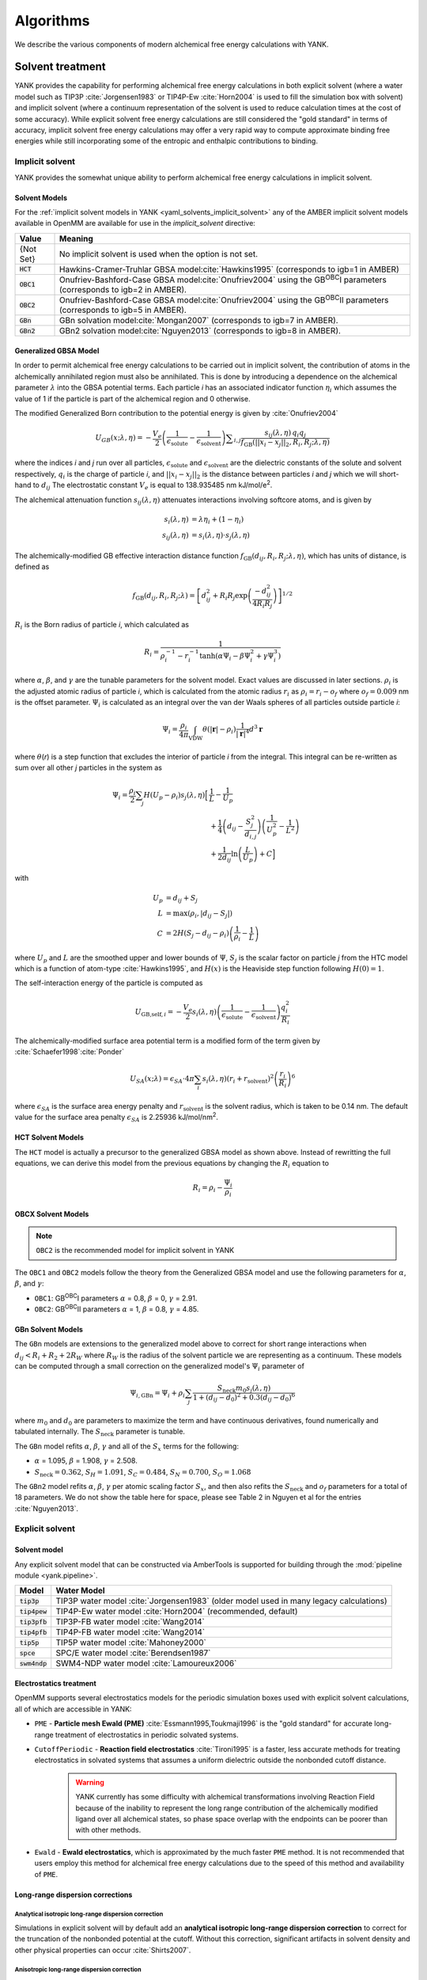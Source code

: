 .. _algorithms:

.. py:currentmodule:: yank

**********
Algorithms
**********

We describe the various components of modern alchemical free energy calculations with YANK.

Solvent treatment
=================

YANK provides the capability for performing alchemical free energy calculations in both explicit solvent (where a water
model such as TIP3P :cite:`Jorgensen1983` or TIP4P-Ew :cite:`Horn2004` is used to fill the simulation box with solvent)
and implicit solvent (where a continuum representation of the solvent is used to reduce calculation times at the cost of
some accuracy).
While explicit solvent free energy calculations are still considered the "gold standard" in terms of accuracy, implicit
solvent free energy calculations may offer a very rapid way to compute approximate binding free energies while still
incorporating some of the entropic and enthalpic contributions to binding.

Implicit solvent
----------------

YANK provides the somewhat unique ability to perform alchemical free energy calculations in implicit solvent.

Solvent Models
^^^^^^^^^^^^^^

For the :ref:`implicit solvent models in YANK <yaml_solvents_implicit_solvent>` any of the AMBER implicit solvent models
available in OpenMM are available for use in the `implicit_solvent` directive:

.. tabularcolumns:: |l|L|

=============  ==================================================================================================================================
Value          Meaning
=============  ==================================================================================================================================
{Not Set}      No implicit solvent is used when the option is not set.
:code:`HCT`    Hawkins-Cramer-Truhlar GBSA model\ :cite:`Hawkins1995` (corresponds to igb=1 in AMBER)
:code:`OBC1`   Onufriev-Bashford-Case GBSA model\ :cite:`Onufriev2004` using the GB\ :sup:`OBC`\ I parameters (corresponds to igb=2 in AMBER).
:code:`OBC2`   Onufriev-Bashford-Case GBSA model\ :cite:`Onufriev2004` using the GB\ :sup:`OBC`\ II parameters (corresponds to igb=5 in AMBER).
:code:`GBn`    GBn solvation model\ :cite:`Mongan2007` (corresponds to igb=7 in AMBER).
:code:`GBn2`   GBn2 solvation model\ :cite:`Nguyen2013` (corresponds to igb=8 in AMBER).
=============  ==================================================================================================================================


Generalized GBSA Model
^^^^^^^^^^^^^^^^^^^^^^

In order to permit alchemical free energy calculations to be carried out in implicit solvent, the contribution of atoms
in the alchemically annihilated region must also be annihilated.
This is done by introducing a dependence on the alchemical parameter :math:`\lambda` into the GBSA potential terms.
Each particle *i* has an associated indicator function :math:`\eta_i` which assumes the value of 1 if the particle is
part of the alchemical region and 0 otherwise.

The modified Generalized Born contribution to the potential energy is given by :cite:`Onufriev2004`

.. math::
   U_{GB}(x; \lambda, \eta) = - \frac{V_e}{2} \left(\frac{1}{\epsilon_{\text{solute}}}-\frac{1}{\epsilon_{\text{solvent}}}\right)\sum _{i,j}\frac{ s_{ij}(\lambda,\eta) \, {q}_{i} {q}_{j}}{{f}_{\text{GB}}\left(||x_i - x_j||_2,{R}_{i},{R}_{j};\lambda, \eta\right)}

where the indices *i* and *j* run over all particles, :math:`\epsilon_\text{solute}` and :math:`\epsilon_\text{solvent}`
are the dielectric constants of the solute and solvent respectively, :math:`q_i` is the charge of particle *i*\ ,
and :math:`||x_i - x_j||_2` is the distance between particles *i* and *j* which we will short-hand to :math:`d_{ij}`
The electrostatic constant :math:`V_e` is equal to 138.935485 nm kJ/mol/e\ :sup:`2`\ .


The alchemical attenuation function :math:`s_{ij}(\lambda, \eta)` attenuates interactions involving softcore atoms, and is given by

.. math::
   s_i(\lambda,\eta) &= \lambda \eta_i + (1-\eta_i) \\
   s_{ij}(\lambda,\eta) &= s_i(\lambda,\eta) \cdot s_j(\lambda,\eta)

The alchemically-modified GB effective interaction distance function :math:`f_\text{GB}(d_{ij}, R_i, R_j; \lambda, \eta)`, which has units of distance, is defined as

.. math::
   {f}_{\text{GB}}\left({d}_{ij},{R}_{i},{R}_{j};\lambda\right)={\left[{d}_{ij}^2+{R}_{i}{R}_{j}\text{exp}\left(\frac{-{d}_{ij}^2}{{4R}_{i}{R}_{j}}\right)\right]}^{1/2}

:math:`R_i` is the Born radius of particle *i*\ , which calculated as

.. math::
   R_i=\frac{1}{\rho_i^{-1}-r_i^{-1}\text{tanh}\left(\alpha \Psi_{i}-{\beta \Psi}_i^2+{\gamma \Psi}_i^3\right)}

where :math:`\alpha`, :math:`\beta`, and :math:`\gamma` are the tunable parameters for the solvent model. Exact values
are discussed in later sections. :math:`\rho_i` is the adjusted atomic radius of particle *i*\ , which
is calculated from the atomic radius :math:`r_i` as :math:`\rho_i = r_i-o_f` where :math:`o_f = 0.009` nm is the
offset parameter.
:math:`\Psi_i` is calculated as an integral over the van der Waals
spheres of all particles outside particle *i*\ :


.. math::
   \Psi_i=\frac{\rho_i}{4\pi}\int_{\text{VDW}}\theta\left(|\mathbf{r}|-{\rho }_{i}\right)\frac{1}{{|\mathbf{r}|}^{4}}{d}^{3}\mathbf{r}

where :math:`\theta`\ (\ *r*\ ) is a step function that excludes the interior of particle *i* from the integral.
This integral can be re-written as sum over all other *j* particles in the system as

.. math::

   \Psi_i = \frac{\rho_i}{2}\sum_{j} H(U_p-\rho_i) {s}_{j}(\lambda,\eta) \Big[ & \frac{1}{L} - \frac{1}{U_p} \\
                                                                                               & + \frac{1}{4}\left({d}_{ij}-\frac{{S}_{j}^2}{{d}_{i,j}}\right)\left(\frac{1}{U_p^2} - \frac{1}{L^2}\right) \\
                                                                                               & + \frac{1}{2{d}_{ij}}\text{ln}\left(\frac{L}{U_p}\right) + C \Big]

with

.. math::

   U_p &= {d}_{ij} + {S}_j \\
   L   &= \text{max}\left(\rho_i, |{d}_{ij} - S_j|\right) \\
   C   &= 2H\left(S_j - {d}_{ij} - \rho_i\right)\left(\frac{1}{\rho_i} - \frac{1}{L}\right)

where :math:`U_p` and :math:`L` are the smoothed upper and lower bounds of :math:`\Psi`, :math:`S_j` is the
scalar factor on particle *j* from the HTC model which is a function of atom-type :cite:`Hawkins1995`,
and :math:`H(x)` is the Heaviside step function following :math:`H(0)=1`.

The self-interaction energy of the particle is computed as

.. math::

  {U}_{\text{GB,self},i} = -\frac{V_e}{2}s_i(\lambda,\eta)\left(\frac{1}{\epsilon_{\text{solute}}}-\frac{1}{\epsilon_{\text{solvent}}}\right) \frac{q_i^2}{R_i}

The alchemically-modified surface area potential term is a modified form of the term given by :cite:`Schaefer1998`\ :cite:`Ponder`

.. math::
   U_{SA}(x;\lambda) = \epsilon_{SA} \cdot 4\pi
   \sum_{i} s_i(\lambda,\eta) {\left({r}_{i}+{r}_{\text{solvent}}\right)}^{2}{\left(\frac{{r}_{i}}{{R}_{i}}\right)}^{6}

where :math:`\epsilon_{SA}` is the surface area energy penalty and :math:`r_\text{solvent}` is the solvent radius,
which is taken to be 0.14 nm.
The default value for the surface area penalty :math:`\epsilon_{SA}` is 2.25936 kJ/mol/nm\ :sup:`2`\ .


HCT Solvent Models
^^^^^^^^^^^^^^^^^^

The ``HCT`` model is actually a precursor to the generalized GBSA model as shown above. Instead of rewritting the
full equations, we can derive this model from the previous equations by changing the :math:`R_i` equation to

.. math::

   R_i = \rho_i - \frac{\Psi_i}{\rho_i}


OBCX Solvent Models
^^^^^^^^^^^^^^^^^^^

.. note::
    ``OBC2`` is the recommended model for implicit solvent in YANK

The ``OBC1`` and ``OBC2`` models follow the theory from the Generalized GBSA model and use the following parameters
for :math:`\alpha`, :math:`\beta`, and :math:`\gamma`:

* ``OBC1``: GB\ :sup:`OBC`\ I  parameters :math:`\alpha` = 0.8, :math:`\beta` = 0, :math:`\gamma` = 2.91.
* ``OBC2``: GB\ :sup:`OBC`\ II parameters :math:`\alpha` = 1, :math:`\beta` = 0.8, :math:`\gamma` = 4.85.


GBn Solvent Models
^^^^^^^^^^^^^^^^^^

The ``GBn`` models are extensions to the generalized model above to correct for short range interactions when
:math:`{d}_{ij} < R_i + R_2 + 2R_W` where :math:`R_W` is the radius of the solvent particle we are representing as
a continuum. These models can be computed through a small correction on the generalized model's :math:`\Psi_i` parameter
of

.. math::

   \Psi_{i,\text{GBn}} = \Psi_{i} + \rho_i \sum_j \frac{{S}_{\text{neck}} m_0 s_j(\lambda, \eta)}{1 + ({d}_{ij} - d_0)^2 + 0.3({d}_{ij} - d_0)^6}

where :math:`m_0` and :math:`d_0` are parameters to maximize the term and have continuous derivatives, found numerically
and tabulated internally. The :math:`S_{\text{neck}}` parameter is tunable.

The ``GBn`` model refits :math:`\alpha`, :math:`\beta`, :math:`\gamma` and all of the :math:`S_x` terms for the following:

* :math:`\alpha` = 1.095, :math:`\beta` = 1.908, :math:`\gamma` = 2.508.
* :math:`S_{\text{neck}} = 0.362`, :math:`S_H =1.091`, :math:`S_C = 0.484`, :math:`S_N = 0.700`, :math:`S_O = 1.068`

The ``GBn2`` model refits :math:`\alpha`, :math:`\beta`, :math:`\gamma` per atomic scaling factor :math:`S_x`, and then
also refits the :math:`S_{\text{neck}}` and :math:`o_f` parameters for a total of 18 parameters. We do not show the
table here for space, please see Table 2 in Nguyen et al for the entries :cite:`Nguyen2013`.


Explicit solvent
----------------

Solvent model
^^^^^^^^^^^^^

Any explicit solvent model that can be constructed via AmberTools is supported for building through the
:mod:`pipeline module <yank.pipeline>`.

.. tabularcolumns:: |l|L|

===================  ============================================
Model                Water Model
===================  ============================================
:code:`tip3p`        TIP3P water model :cite:`Jorgensen1983` (older model used in many legacy calculations)
:code:`tip4pew`      TIP4P-Ew water model :cite:`Horn2004` (recommended, default)
:code:`tip3pfb`      TIP3P-FB water model :cite:`Wang2014`
:code:`tip4pfb`      TIP4P-FB water model :cite:`Wang2014`
:code:`tip5p`        TIP5P water model :cite:`Mahoney2000`
:code:`spce`         SPC/E water model :cite:`Berendsen1987`
:code:`swm4ndp`      SWM4-NDP water model :cite:`Lamoureux2006`
===================  ============================================

.. .. todo:: What should we recommend for reaction field calculations?  Is there a ForceBalance-parameterized version for use with reaction field?

Electrostatics treatment
^^^^^^^^^^^^^^^^^^^^^^^^

OpenMM supports several electrostatics models for the periodic simulation boxes used with explicit solvent calculations, all of which are accessible in YANK:

* ``PME`` - **Particle mesh Ewald (PME)** :cite:`Essmann1995,Toukmaji1996` is the "gold standard" for accurate long-range treatment of electrostatics in periodic solvated systems.

* ``CutoffPeriodic`` - **Reaction field electrostatics** :cite:`Tironi1995` is a faster, less accurate methods for treating electrostatics in solvated systems that assumes a uniform dielectric outside the nonbonded cutoff distance.
    .. warning:: |EwaldWarn|

.. |EwaldWarn| replace::
    YANK currently has some difficulty with alchemical transformations involving Reaction Field because of the inability
    to represent the long range contribution of the alchemically modified ligand over all alchemical states, so phase
    space overlap with the endpoints can be poorer than with other methods.

* ``Ewald`` - **Ewald electrostatics**, which is approximated by the much faster ``PME`` method.  It is not recommended that users employ this method for alchemical free energy calculations due to the speed of this method and availability of ``PME``.

Long-range dispersion corrections
^^^^^^^^^^^^^^^^^^^^^^^^^^^^^^^^^

Analytical isotropic long-range dispersion correction
"""""""""""""""""""""""""""""""""""""""""""""""""""""

Simulations in explicit solvent will by default add an **analytical isotropic long-range dispersion correction** to
correct for the truncation of the nonbonded potential at the cutoff.
Without this correction, significant artifacts in solvent density and other physical properties can occur :cite:`Shirts2007`.

.. _ansiotropic_algorithm:

Anisotropic long-range dispersion correction
""""""""""""""""""""""""""""""""""""""""""""

Because this correction assumes that the solvent is isotropic outside of the nonbonded cutoff, however, significant
errors in computed binding free energies are possible (up to several kcal/mol for absolute binding free energies of large
ligands) if the diameter of the protein is larger than the nonbonded cutoff due to the significant difference in density
between protein and solvent :cite:`Shirts2007`.

To correct for this, we utilize the **anisotropic long-range dispersion correction** described in Ref. :cite:`Shirts2007`
in which the endpoints of each alchemical leg of the free energy calculation are perturbed to a system where the cutoffs
are enlarged to a point where this error is negligible.
Because this contribution is only accumulated when configurations are written to disk, the additional computational
overhead is small.
The largest allowable cutoff (slightly smaller than one-half the smallest box edge) is automatically selected for this
purpose, if the user does not specify one. Settings for this can be found in the
:ref:`YAML options <yaml_options_anisotropic_dispersion_cutoff>`, or through the API at
:func:`yank.AlchemicalPhase.create`

Restraints and standard state correction
========================================

Restraints between receptor and ligand are used for two purposes:

* **Defining the bound species**: The theoretical framework for alchemical free energy calculations requires that the bound receptor-ligand complex be defined in some way.
  While this can be done by an indicator function that assumes the value of unity of the receptor and ligand are bound otherwise, it is difficult to restrict the bound complex integral to this region within the context of a molecular dynamics simulation.
  Instead, a fuzzy indicator function that can assume continuous values is equivalent to imposing a restraint that restricts the ligand to be near the receptor to define the bound complex and restrict the configuration integral.

* **Reducing accessible ligand conformations during intermediate alchemical states**: Another function of restraints is to restrict the region of conformation space that must be integrated in the majority of the alchemical states, speeding convergence.
  For example, orientational restraints greatly restrict the number of orientations or binding modes the ligand must visit during intermediate alchemical states, greatly accelerating convergence.
  On the other hand, if multiple orientations are relevant but cannot be sampled during the imposition of additional restraints, this can cause the resulting free energy estimate to be heavily biased.

In principle, both types of restraints would be used in tandem: One restraint would define the bound complex, while another restraint would be turned to reduce the amount of sampling required to evaluate alchemical free energy differences.
In the current version of YANK, only one restraint can be used at a time.
More guidance is given for each restraint type below.

.. _standard_state_algorithm:

Standard state correction
-------------------------

Since the restraint defines the bound complex, in order to report a standard state binding free energy, we must compute
the free energy of releasing the restraint into a volume ``V0`` representing the *standard state volume* to achieve a
standard state concentration of 1 Molar. ``V0`` is computed as the following:

.. math::

   V_0 = \frac{1 \text{L}}{N_A}

where ``N_A`` is in Avogadro's constant. This calculation results in :math:`V0 = 1660.53928 \unicode{xC5}^3` where we treat ``V0``
as a per mole quantity. More detail of how this free energy fits into the thermodynamic cycle can be found in
`theory <theory.html>`_.

.. The \unicode{xC5} creates the angstrom symbol (A with circle above), \AA and \r{A} are mangled by sphinx and don't render


Restraint types
---------------

``YANK`` currently supports several kinds of receptor-ligand restraints.

No restraints (``null``)
^^^^^^^^^^^^^^^^^^^^^^^^

While it is possible to run a simulation without a restraint in explicit solvent---such that the noninteracting ligand
must explore the entire simulation box---this is not possible in implicit solvent since the ligand can drift away into
infinite space.
Note that this is not recommended for explicit solvent, since there is a significant entropy bottleneck that must be
overcome for the ligand to discover the binding site from the search space of the entire box.

Spherically symmetric restraints
^^^^^^^^^^^^^^^^^^^^^^^^^^^^^^^^

Harmonic restraints (``Harmonic``)
""""""""""""""""""""""""""""""""""

A harmonic potential is imposed between the closest atom to the center of the receptor and the closest atom to the center of the ligand, given the initial geometry.
The equilibrium distance is zero, while the spring constant is selected such the potential reaches ``kT`` at one radius of gyration.
This allows the ligand to explore multiple binding sites---including internal sites---without drifting away from the receptor.
For implicit and explicit solvent calculations, harmonic restraints should be imposed at full strength and retained
throughout all alchemical states to define the bound complex.
Since the harmonic restraint is significant at the periphery of the receptor, it can lead to bias in estimates of
binding affinities on the surface of receptors.

The standard-state correction is computed via numerical quadrature.

Flat-bottom restraints (``FlatBottom``)
"""""""""""""""""""""""""""""""""""""""

A variant of ``Harmonic`` where the restraint potential is zero in the central region and grows as a half-harmonic potential outside of this region.
A length scale ``sigma`` is computed from the median absolute distance from the central receptor atom to all atoms, multiplied by 1.4826.
The transition from flat to harmonic occurs at ``r0 = 2*sigma + 5*angstroms``.
A spring constant of ``K = 0.6 * kilocalories_per_mole / angstroms**2`` is used.
This restraint is described in detail in :cite:`Shirts2013:yank`.
For implicit and explicit solvent calculations, flat-bottom restraints should be imposed at full strength and retained
throughout all alchemical states to define the bound complex.

The standard-state correction is computed via numerical quadrature.

Orientational restraints
^^^^^^^^^^^^^^^^^^^^^^^^

Orientational restraints are used to confine the ligand to a single binding pose.

.. warning:: Because the ligand is highly restrained orientationally, the initial configuration should have the ligand well-placed in the binding site; errors in initial pose cannot be easily recovered from.

.. _algorithm_boresch:

Boresch restraints (``Boresch``)
""""""""""""""""""""""""""""""""

A common type of **orientational restraints** between receptor and ligand :cite:`Boresch2003`.
These restrain a distance, two angles, and three torsions in an attempt to keep the ligand in a specific relative binding pose.
Default spring constants used in Table 1 of the original paper :cite:`Boresch2003` are used, and a set of atoms is
automatically chosen (three each in the ligand and receptor) to ensure that the distance (:math:`r_{aA0}`) is within [1,4]
Angstroms and the angles (:math:`\theta_{A0}`, :math:`\theta_{B0}`) are several standard deviations away from 0 and
:math:`\pi`.

Standard use of Boresch restraints is to turn on the restraints over several alchemical states and keep the restraints
active while discharging followed by Lennard-Jones decoupling.
This assumes the ligand is already effectively confined to its bound state even when the restraint is off such that
imposing the restraint measures the free energy of additionally confining the *bound* ligand; if this is not the case,
it could lead to problematic free energy estimates.

The standard state correction is computed by evaluating using a combination of numerical and analytical
one-dimensional integrals from Eq. 12 of :cite:`Boresch2003`.
Note that the analytical standard state correction described in Eq. 32 of :cite:`Boresch2003` is inaccurate
(up to several ``kT``) in certain regimes (near :math:`r_{aA0}` and :math:`\theta_{A0}`, :math:`\theta_{B0}` near
0 or :math:`\pi`) and should be avoided.

.. warning:: Symmetry corrections for symmetric ligands are **not** automatically applied; see Ref :cite:`Boresch2003` and :cite:`Mobley2006:orientational-restraints` for more information on correcting for ligand symmetry.

Restraint Selection Flowchart
-----------------------------

Consult the following flowchart to assist in selecting the restraints and reference the following key additional
guidance

* Restraints are marked in end point circles
* Unless stated, the restraints should always be fully coupled (NO ``lambda_restraints`` in the YAML file)
* Assume default parameters for restraints unless otherwise stated
* Shaded entries are not recommended for use and may require user insight to be accurate, even if they are the "best option" for the choice of answers.

    * The ``Harmonic`` at the bottom restraints the ligand to the centroid of the receptor only, which may not be the binding site. Consider if this is really what you want to do.
    * The half-shaded ``FlatBottom`` entry is not recommended if you don't know what the ligand should do. You probably want the ligand to explore the whole receptor, but we cannot be sure if you reached this entry from the shaded side

* A ``Null`` entry indicates no restraints needed at all

.. figure:: site-resources/images/YANKRestraintFlowChart.png

Adding new restraints
---------------------

``YANK`` also makes it easy to add new types of restraints by subclassing the ``yank.restraints.ReceptorLigandRestraint`` class.
Simply subclassing this class (an abstract base class) and implementing the following methods will allow this restraint type to be specified via its classname.

* ``__init__(self, topology, state, system, positions, receptor_atoms, ligand_atoms):``

* ``get_restraint_force(self):``

* ``get_standard_state_correction(self):``

.. _algorithm_alchemical_protocol:

Alchemical protocol
===================

Alchemical intermediate states are chosen to provide overlap along a one dimensional thermodynamic path for each phase
of the simulation, ultimately making a :ref:`complete thermodynamic cycle of binding/solvation <yank_cycle>`.

A number of rules of thumb are followed when choosing what order to carry out alchemical intermediates,
examples of which can be found in the
:doc:`Examples Documentation <examples/index>`.

#. Couple restraints before any other alchemical changes
#. Decouple electrostatics first and separate from all other alchemical changes=
#. Decouple Lennard-Jones interactions last.
#. Always define the "fully coupled" state as the first index, 0 in Python, in the list of alchemical states (the state most closely representing the physically bound/fully solvated conditions)
#. Always define the "fully decoupled/annihilated" state as the last index, -1 in Python, in the list of states.

.. _algorithm_auto_protocol:

Automatic Alchemical Protocol Selection
---------------------------------------

YANK supports :ref:`automatically choosing the alchemical path <yaml_protocols_auto>` instead of setting all the values
by hand. The states are chosen such that the standard deviation of the difference of energies between states is roughly equal within
some tolerance. States spaced equally by this metric should have better phase space overlap than states placed
haphazardly, and should have better mixing in replica exchange.

The algorithm is as follows, given an upper and lower bound for a set of alchemical parameters:

#. A short simulation is run at the upper bound of the parameter set.
#. The potential energies of the simulated state are computed at a proposed state where the alchemical parameters are perturbed.
#. The energies of the simulation are reweighted in the proposed state
#. The standard deviation of the difference in energies between the simulated and proposed state is computed.
#. If the standard deviation is within some tolerance around a target value, the proposed state is chosen and the process repeats with the proposed state as the new, simulated state.
#. If the standard deviation is outside the tolerance, a new state is proposed is repeated without updating the simulated state.
#. The cycle continues until the parameters' lower bounds are reached.

Hamiltonian exchange with Gibbs sampling
========================================

The theory for this section is taken from a single source and summarized here :cite:`Chodera2011`

Hamiltonian Replica Exchange (HREX) is carried out to improve sampling between different alchemical states. In the basic version
of this scheme,
a proposed swap of configurations between two alchemical states, *i* and *j*, made by comparing the energy of each
configuration in each replica and swapping with a basic Metropolis criteria of

.. math::
    P_{\text{accept}}(i, x_i, j, x_j) &= \text{min}\begin{cases}
                               1, \frac{ e^{-\left[u_i(x_j) + u_j(x_i)\right]}}{e^{-\left[u_i(x_i) + u_j(x_j)\right]}}
                               \end{cases} \\
        &= \text{min}\begin{cases}
          1, \exp\left[\Delta u_{ji}(x_i) + \Delta u_{ij}(x_j)\right]
          \end{cases}

where :math:`x` is the configuration of the subscripted states :math:`i` or :math:`j`, and :math:`u` is the reduced
potential energy. We have added the second equality to improve readability.
This scheme is typically carried out on neighboring states only.

YANK's HREX scheme instead samples with Gibbs Sampling by attempting swaps between ALL :math:`K` states simultaneously. However,
instead of trying to directly sample the unnormalized probability distribution across all states and configurations, then
performing an all-state-to-all-state swap, YANK draws from an approximate distribution by attempting :math:`K^5` swaps
between uniformly chosen pairs of states. The acceptance criteria for each swap is the same as above, but you can
show with this state selection scheme and number of swap attempts, that you will effectively draw from the correct
distribution without too much computational overhead :cite:`Chodera2011`.
This speeds up mixing and reduces the total number of samples you need to get uncorrelated samples.

Sampling from multiple alchemical (or other thermodynamic) states
=================================================================

YANK provides several schemes for sampling from multiple thermodynamic states within a single calculation:
* ``MultistateSampler``: Independent simulations at distinct thermodynamic states
* ``ReplicaExchangeSampler``: Replica exchange among thermodynamic states (also called Hamiltonian exchange if only the Hamiltonian is changing)
* ``SAMSSampler``: Self-adjusted mixture sampling (also known as optimally-adjusted mixture sampling)

While the thermodynamic states sampled usually differ only in the alchemical parameters, other thermodynamic parameters (such as temperature) can be modulated as well at intermediate alchemical states.
This may be useful in, for example, experimenting with ways to reduce correlation times.

In all of these schemes, one or more **replicas** is simulated.
Each iteration includes the following phases:
* Allow replicas to switch thermoynamic states (optional)
* Allow replicas to sample a new configuration using Markov chain Monte Carlo (MCMC)
* Each replica computes the potential energy of the current configuration in multiple thermodynamic states
* Data is written to disk

Below, we describe some of the aspects of these samplers, followed by the MCMC approaches that can be used to sample new configurations.

Independent simulations at multiple thermodynamic states
--------------------------------------------------------

The ``MultiStateSampler`` allows independent simulations from multiple thermodynamic states to be sampled.


Replica exchange
----------------

The ``ReplicaExchangeSampler`` implements a replica exchange scheme with Gibbs sampling :cite:`Chodera2011` to sample multiple thermodynamic
states in a manner that improves mixing of the overall Markov chain.

Markov chain Monte Carlo
========================

To generate samples from individual thermodynamic states, YANK uses compositions of Markov chain Monte Carlo (MCMC) moves from the
`openmmtools.mcmc module <http://openmmtools.readthedocs.io/en/latest/mcmc.html>`_.
Each MCMC move is treated as a single, independent, MCMC move carried out in sequence so that samples are drawn from the equilibrium distribution at each step.
Should one move be rejected, the other moves will still be carried out.

Generalized Hybrid Monte Carlo
------------------------------

Generalized hybrid Monte Carlo (GHMC) moves are MC moves where the proposed move is generated by some molecular dynamics
algorithm, and then weighted by generalized ensemble being sampled. In YANK, we generate samples with a psuedo-GHMC
move through Langevin dynamics, but do not actually make an MC evaluation. Velocities are drawn from the Maxwell-Boltzmann
distribution at the start of the move, then MD is propagated through the stochastic Langevin dynamics integration.
We assume the discretization error is negligible, but the generation of the correct distribution is only
truly exact in the limit of infinitely small timestep.

See the `OpenMMTools documentation on Langevin Dynamics Moves <http://openmmtools.readthedocs.io/en/latest/api/generated/openmmtools.mcmc.LangevinDynamicsMove.html#openmmtools.mcmc.LangevinDynamicsMove>`_
for more information.


Metropolis Monte Carlo displacement and rotation moves
------------------------------------------------------

Ligands often are trapped by kinetic barriers and steric clashes, limiting their configurational space. Hamiltonian
replica exchange allows the ligand to escape these traps by swapping to a new the thermodynamic state, but the swap
may occur with a state where the ligand is nowhere near the same volume of space.

YANK enhances sampling by proposing MC displacement and rotation moves on the ligand without leaving the same state.
These MC moves are separate actions, and evaluated as independent moves.

The MC Rotation move is proposed by rotating
all particles in the ligand by a uniform normalized quaternion 4-vector :cite:`Shoemake1992`. See the
`OpenMMTools MCRotation docs <http://openmmtools.readthedocs.io/en/latest/api/generated/openmmtools.mcmc.MCRotationMove.html#openmmtools.mcmc.MCRotationMove>`_
for more information.

The MC Displacement proposes a move where the ligand atoms are translated in each Cartesian dimension by uniformly
drawn random number on :math:`[0,1]` domain, then scaled by a small perturbation distance, :math:`\sigma`. The final
proposed position is then evaluated as the MC move. The ligand in this case is translated as a singular unit, so each
particle is translated by the same distance in each direction.

Ligand rotation and displacements moves are disabled for the
:ref:`orientational Boresch restraints <algorithm_boresch>`. This class of MCMC move under the orientational restraints
will almost always be rejected so they are not enabled to reduce computational time.

Automated equilibration detection
=================================

In principle, we don't need to discard initial "unequilibrated" data; the estimate over a very long trajectory will
converge to the correct free energy estimate no matter what, we simply need to run long enough. Some MCMC practitioners,
like Geyer, feel strongly enough about this to `throw up a webpage <http://users.stat.umn.edu/~geyer/mcmc/burn.html>`_
in defense of this position.

In practice, if the initial conditions are very atypical of equilibrium (which is often the case in molecular
simulation, especially after energy minimization), it helps a great deal to discard an initial part of the simulation to
equilibration. But how much? How do we decide? YANK chooses an automatic equilibrium detection scheme based on the
following articles: :cite:`Shirts2008` :cite:`Chodera2011` :cite:`Chodera2016`

.. _repex_timeseries:

Determining a timeseries to analyze in a replica-exchange simulation
--------------------------------------------------------------------

For a standard molecular dynamics simulation producing a trajectory :math:`x_t`, it's reasonably straightforward to
decide approximately how much to discard if human intervention is allowed. Simply look at some property
:math:`A_t = A(x_t)` over the course of the simulation. This property should ideally be one that we know has some slow
behavior that may affect the quantities we are interested in computing and find the point where :math:`A_t` seems to
have "settled in" to typical equilibrium behavior. :math:`A(x)` is a good choice if we're
interested in the expectation :math:`\left\langle A \right\rangle`.

If we're interested in a free energy, which is computed from the potential energy differences,
let's suppose the potential energy :math:`U(x)` may be a good quantity to examine.

In replica-exchange simulation, there are K replicas that execute nonphysical walks on many potential energy
functions :math:`U_k(x)`. The multiple states call into question what observable should be examined.
Let's work by analogy. In a single simulation, we would plot some quantity related to the potential energy :math:`U(x)`,
or its reduced version :math:`u(x) = \beta U(x)`. This is actually the negative logarithm of the probability
density :math:`\pi(x)` sampled, up to an additive constant:

.. math::

    u(x) = -\ln \pi(x) + c

For a replica-exchange simulation, the sampler state is given by the pair :math:`(X,S)`, where
:math:`X = \{x_1, x_2, \ldots, x_K \}` are the replica configurations and :math:`S = \{s_1, s_2, \ldots, s_K\}` is the
vector of state index permutations associated with the replicas. The total probability sampled is

.. math::

    \Pi(X,S) &= \prod_{k=1}^K \pi_{s_k}(x_k) \\
             &= (Z_1 \cdots Z_K) \exp\left[-\sum_{k=1}^K u_{s_k}(x_k)\right] \\
             &= Q^{-1} e^{-u_*(X)}

where the pseudoenergy :math:`u_*(X)` for the replica-exchange simulation is defined as

.. math::

    u_*(X) \equiv \sum_{k=1}^K u_{s_k}(x_k)

That is, :math:`u_*(X)` is the sum of the reduced potential energies of each replica configuration at the current
thermodynamic state it is visiting.

.. _autocorrelate_algorithm:

Identifying equilibration and production regions in a replica-exchange simulations
----------------------------------------------------------------------------------

YANK automatically determines an optimal partitioning between the initial equilibration phase of the simulation
(which is discarded) and the production phase of the simulation (which is analyzed to estimate free energies).

We first define a some terminology. We start with
finite count of samples :math:`t \in [1,T]` where `t` is the individual sample index and `T` is the total number of
samples. For a given observable :math:`A` drawn from a configuration :math:`x`, indexed by :math:`t`,
let :math:`a_t \equiv A(x_t)`.


In an infinite set of samples from the simulations, we expect the bias from the initial transiant, not fully-equilibrated,
samples to be negligible. However, in a finite simulation, this is not necessarily the case. We construct an
estimator for the expectation of the observable

.. math::

    \hat{A}_{[1,T]} = \frac{1}{T} \sum_{t-1}^T a_t

where we also assume that there is some correlation time between each observable :math:`\tau`. We can also define a
metric of statistical efficiency by :math:`g \equiv 1 + 2\tau`. If we compute the
correlation time with the non-equilibrated data, then the correlation times will be much longer than they should be,
resulting in many more samples being discarded due to correlation. As such, we assume that we can reduce
the bias in the series of observables by discarding some initial set of samples, :math:`t_0 \geq t` such that the
expectation then becomes

.. math::

    \hat{A}_{[t_0,T]} = \frac{1}{T - t_0 + 1} \sum_{t=t_0}^T a_t

Because we can conclude the bias will only increase the correlation time, lowering the total number of samples used
in analysis, we define the metric of both equilibration and correlation as the :math:`t_0` which maximizes the total
number of effective samples leftover after discarding from equilibration and correlation. This metric is computed by

.. math::

    N_{\text{eff}}(t_0) \equiv (T − t_0 + 1)/g_{t_0}

where :math:`g_{t_0}` is the statistical efficiency of the timeseries with all samples before :math:`t_0` discarded
as the equilibration. We then look at each index of :math:`t` proposing it as :math:`t_0` until we find the one which
maximizes :math:`N_{\text{eff}}`. :math:`\tau` is computed from the following equations :cite:`Chodera2016`:

.. math::

    \tau &\equiv \sum_{t=t'}^{T-1} \left(1-\frac{1}{T}\right)C_t \\
     C_t &\equiv \frac{\left\langle a_n a_{n+t} \right\rangle - \left\langle a_n \right\rangle^2}
                      {\left\langle a_{n}^{2} \right\rangle - \left\langle a_n \right\rangle^2}

where :math:`t'` is the proposed :math:`t_0`, :math:`a_n` is the observable series on indices :math:`[t',T]`, and
:math:`a_{n+t}` is the observable series on indices :math:`[t'+t,T]`. At the maximized :math:`N_{\text{eff}}`, all
samples before :math:`t_0` are considered "unequilibrated" and discarded, and decorrelated samples are drawn on an
interval of :math:`g_{t_0}` from the remaining series.

This is all implemented in the ``pymbar`` module: `timeseries <https://github.com/choderalab/pymbar/blob/master/pymbar/timeseries.py>`_

.. _mbar_algorithm:

Analysis with MBAR
==================

Free energies and other observables are computed with the Multistate Bennet Acceptance Ratio (MBAR) implemented in
the ``pymbar`` package :cite:`Shirts2008`. MBAR requires the energy of each sampled configuration evaluated at every
state we wish to compute the free energy at, and then the number of samples drawn from each state. From there, the
free energy of each state is estimates through the self-consistent equation of

.. math::

    \hat{f}_i = -\ln \sum_{j=1}^K \sum_{n=1}^{N_j}
                \frac{\exp \left[ -u_i (x_{j,n})\right]}
                {\sum_{k=1}^K N_k \exp \left[\hat{f}_k -u_k(x_{j,n}) \right]}

where :math:`f` is the dimensionless free energy estimate of state i (in units of kT), :math:`K` is the number of
sampled states, :math:`u` is the dimensionless potential energy, :math:`N` is the number of samples from a given state,
and :math:`x` is the sampled configuration. Because this requires a self-consistent, it is an underspecified problem as
presented. However, we really only care about differences in free energies between states, so one state is chosen as
the reference, so :math:`f_0 = 0`. This equation is also not conditioned on state :math:`i` being part of the sampled
states :math:`K`, allowing estimation of the free energy at any thermodynamic state such as the unsampled states with
expanded cutoffs that YANK supports.

Automated convergence detection
===============================

YANK has the ability to run a simulation until the free energy difference in a phase reaches a user-specified target
uncertainty.
If this option is set, either through the :ref:`yaml options <yaml_options_online_analysis_parameters>` or
:meth:`the Sampling API <yank.multistate.MultiStateSampler`, then each phase will be simulated until either the
error free energy difference reaches the target, or the maximum number of iterations has been reached.

Free energy error alone is a helpful, but not necessarily sufficient metric of convergence, and
`other measures <http://nbviewer.ipython.org/github/choderalab/simulation-health-reports/blob/master/examples/yank/YANK%20analysis%20example.ipynb>`_
will be implemented in future releases to help better gauge simulation convergence.

.. _sim_hp_report:

Simulation health report
========================

YANK's analysis module can also create Jupyter Notebooks which help provide visual information to determine the
quality of the simulation. An example notebook can be
`found here <https://github.com/choderalab/yank/blob/master/Yank/reports/YANK_Health_Report_Example.ipynb>`_.
This notebook takes the analysis ideas from the previous section and puts them into chart format. All of the information
shown in this report is also part of the main analysis suite run from command line, but can often get lost as pure text
output.

The first block of the notebook plots the timeseries, autocorrelation time, and effective number of samples detailed in
the previous sections for each phase. The first block also breaks down how many samples are lost to equilibration and
decorrelation, and how many samples are left over for analysis.

The second block computes the mixing statistics between each replica. This is done empirically based on number of times
a replica transitions from alchemical state :math:`i` to state :math:`j` in a single iteration. Because the overall chain
must obey detailed balance, we count each transition as contributing 0.5 counts toward the :math:`i \rightarrow j`
direction and 0.5 in the reverse. This has the advantage of ensuring that the eigenvalues of the resulting transition
matrix among alchemical states are purely real.

The second block also computes the Perron (subdominant/second) eigenvalue as a measure of how well mixed all the
replicas are. If the subdominant eigenvalue would have been unity, then the chain would be decomposable, meaning that it
completely separated into two separate sets of alchemical states that did not mix.
This would have been an indication of poor phase space overlap between some alchemical states.
If the configuration :math:`x` sampling is infinitely fast so that :math:`x` can be considered to be at equilibrium
given the instantaneous permutation :math:`S` of alchemical state assignments,
the subdominant eigenvalue :math:`\lambda_2 \in [0,1]` gives an estimate of the mixing time of the overall
:math:`(X,S)` chain:

.. math::

    \tau_{\lambda} = \frac{1}{1-\lambda_2}

:math:`\tau_{\lambda}` is then the estimate for how many iterations must elapse before the collection of replicas
fully mix once. The closer this value is to unity (1), the better.
